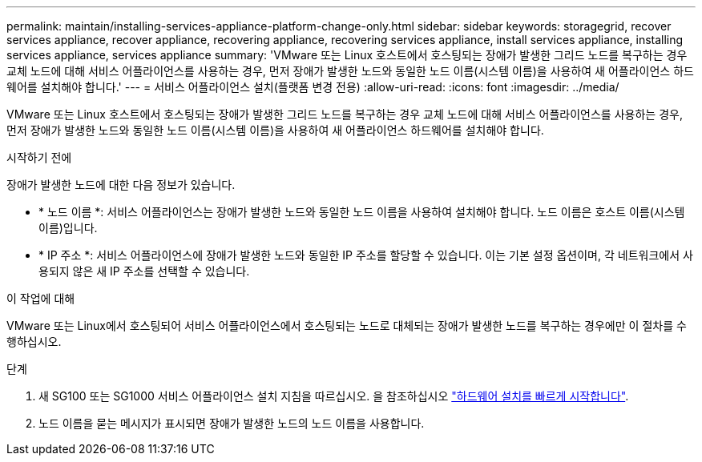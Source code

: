 ---
permalink: maintain/installing-services-appliance-platform-change-only.html 
sidebar: sidebar 
keywords: storagegrid, recover services appliance, recover appliance, recovering appliance, recovering services appliance, install services appliance, installing services appliance, services appliance 
summary: 'VMware 또는 Linux 호스트에서 호스팅되는 장애가 발생한 그리드 노드를 복구하는 경우 교체 노드에 대해 서비스 어플라이언스를 사용하는 경우, 먼저 장애가 발생한 노드와 동일한 노드 이름(시스템 이름)을 사용하여 새 어플라이언스 하드웨어를 설치해야 합니다.' 
---
= 서비스 어플라이언스 설치(플랫폼 변경 전용)
:allow-uri-read: 
:icons: font
:imagesdir: ../media/


[role="lead"]
VMware 또는 Linux 호스트에서 호스팅되는 장애가 발생한 그리드 노드를 복구하는 경우 교체 노드에 대해 서비스 어플라이언스를 사용하는 경우, 먼저 장애가 발생한 노드와 동일한 노드 이름(시스템 이름)을 사용하여 새 어플라이언스 하드웨어를 설치해야 합니다.

.시작하기 전에
장애가 발생한 노드에 대한 다음 정보가 있습니다.

* * 노드 이름 *: 서비스 어플라이언스는 장애가 발생한 노드와 동일한 노드 이름을 사용하여 설치해야 합니다. 노드 이름은 호스트 이름(시스템 이름)입니다.
* * IP 주소 *: 서비스 어플라이언스에 장애가 발생한 노드와 동일한 IP 주소를 할당할 수 있습니다. 이는 기본 설정 옵션이며, 각 네트워크에서 사용되지 않은 새 IP 주소를 선택할 수 있습니다.


.이 작업에 대해
VMware 또는 Linux에서 호스팅되어 서비스 어플라이언스에서 호스팅되는 노드로 대체되는 장애가 발생한 노드를 복구하는 경우에만 이 절차를 수행하십시오.

.단계
. 새 SG100 또는 SG1000 서비스 어플라이언스 설치 지침을 따르십시오. 을 참조하십시오 link:../installconfig/index.html["하드웨어 설치를 빠르게 시작합니다"].
. 노드 이름을 묻는 메시지가 표시되면 장애가 발생한 노드의 노드 이름을 사용합니다.

